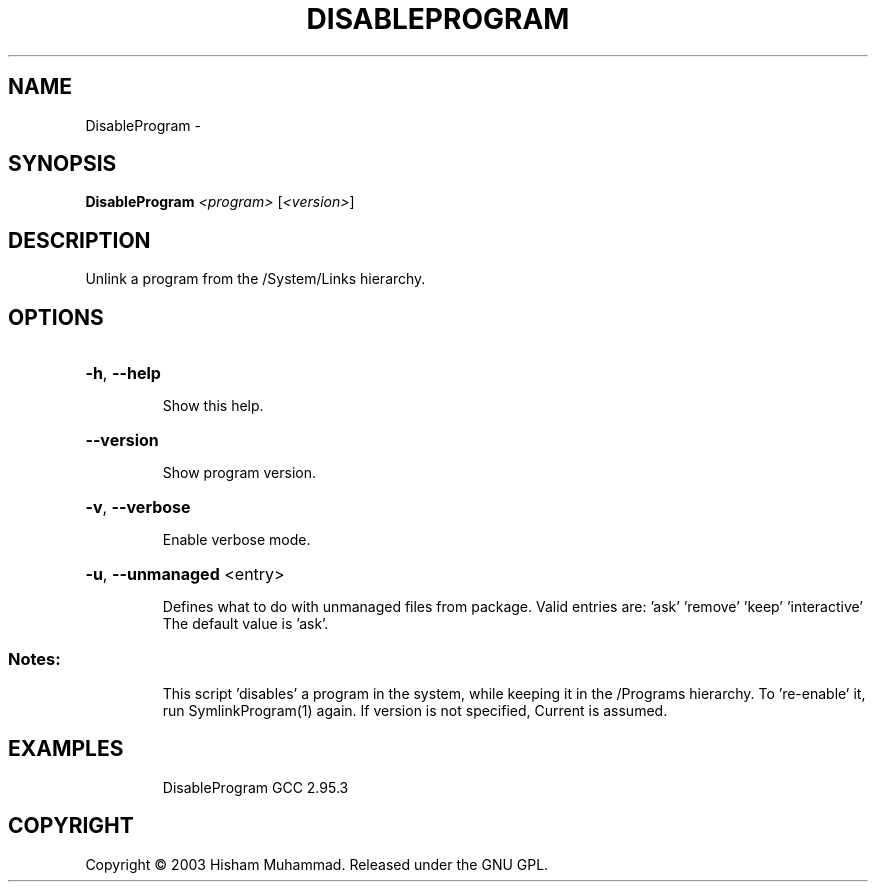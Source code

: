 .\" DO NOT MODIFY THIS FILE!  It was generated by help2man 1.36.
.TH DISABLEPROGRAM "1" "February 2009" "GoboLinux" "User Commands"
.SH NAME
DisableProgram \-  
.SH SYNOPSIS
.B DisableProgram
\fI<program> \fR[\fI<version>\fR]
.SH DESCRIPTION
Unlink a program from the /System/Links hierarchy.
.SH OPTIONS
.HP
\fB\-h\fR, \fB\-\-help\fR
.IP
Show this help.
.HP
\fB\-\-version\fR
.IP
Show program version.
.HP
\fB\-v\fR, \fB\-\-verbose\fR
.IP
Enable verbose mode.
.HP
\fB\-u\fR, \fB\-\-unmanaged\fR <entry>
.IP
Defines what to do with unmanaged files from package.
Valid entries are: 'ask' 'remove' 'keep' 'interactive'
The default value is 'ask'.
.SS "Notes:"
.IP
This script 'disables' a program in the system, while keeping it in the /Programs hierarchy. To 're\-enable' it, run SymlinkProgram(1) again. If version is not
specified, Current is assumed.
.SH EXAMPLES
.IP
DisableProgram GCC 2.95.3
.SH COPYRIGHT
Copyright \(co 2003 Hisham Muhammad. Released under the GNU GPL.
